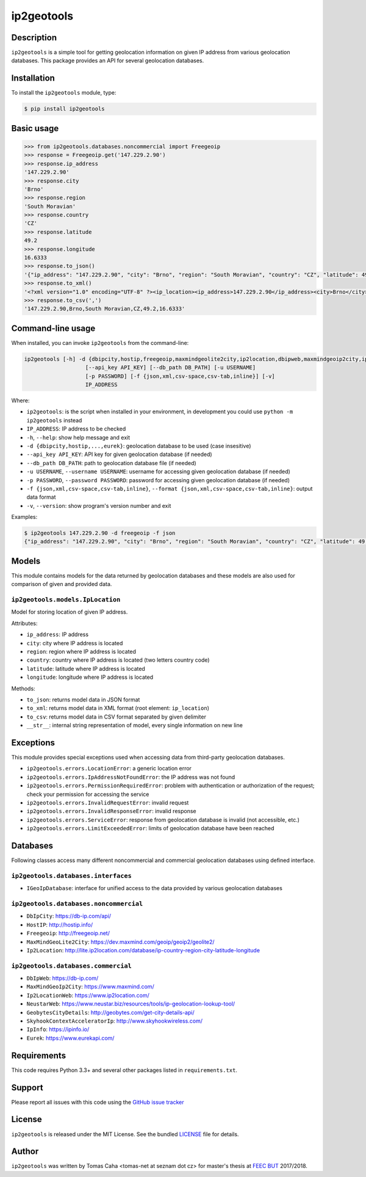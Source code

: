 
===========
ip2geotools
===========

Description
-----------

``ip2geotools`` is a simple tool for getting geolocation information on given IP address from various geolocation databases. This package provides an API for several geolocation databases.

Installation
------------

To install the ``ip2geotools`` module, type:

.. code-block:: bash

    $ pip install ip2geotools

Basic usage
-----------

.. code-block:: pycon

    >>> from ip2geotools.databases.noncommercial import Freegeoip
    >>> response = Freegeoip.get('147.229.2.90')
    >>> response.ip_address
    '147.229.2.90'
    >>> response.city
    'Brno'
    >>> response.region
    'South Moravian'
    >>> response.country
    'CZ'
    >>> response.latitude
    49.2
    >>> response.longitude
    16.6333
    >>> response.to_json()
    '{"ip_address": "147.229.2.90", "city": "Brno", "region": "South Moravian", "country": "CZ", "latitude": 49.2, "longitude": 16.6333}'
    >>> response.to_xml()
    '<?xml version="1.0" encoding="UTF-8" ?><ip_location><ip_address>147.229.2.90</ip_address><city>Brno</city><region>South Moravian</region><country>CZ</country><latitude>49.2</latitude><longitude>16.6333</longitude></ip_location>'
    >>> response.to_csv(',')
    '147.229.2.90,Brno,South Moravian,CZ,49.2,16.6333'

Command-line usage
------------------

When installed, you can invoke ``ip2geotools`` from the command-line:

.. code:: bash

    ip2geotools [-h] -d {dbipcity,hostip,freegeoip,maxmindgeolite2city,ip2location,dbipweb,maxmindgeoip2city,ip2locationweb,neustarweb,geobytescitydetails,skyhookcontextacceleratorip,ipinfo,eurek}
                       [--api_key API_KEY] [--db_path DB_PATH] [-u USERNAME]
                       [-p PASSWORD] [-f {json,xml,csv-space,csv-tab,inline}] [-v]
                       IP_ADDRESS

Where:

* ``ip2geotools``: is the script when installed in your environment, in development you could use ``python -m ip2geotools`` instead

* ``IP_ADDRESS``: IP address to be checked

* ``-h``, ``--help``: show help message and exit

* ``-d {dbipcity,hostip,...,eurek}``: geolocation database to be used (case insesitive)

* ``--api_key API_KEY``: API key for given geolocation database (if needed)

* ``--db_path DB_PATH``: path to geolocation database file (if needed)

* ``-u USERNAME``, ``--username USERNAME``: username for accessing given geolocation database (if needed)

* ``-p PASSWORD``, ``--password PASSWORD``: password for accessing given geolocation database (if needed)

* ``-f {json,xml,csv-space,csv-tab,inline}``, ``--format {json,xml,csv-space,csv-tab,inline}``: output data format

* ``-v``, ``--version``: show program's version number and exit

Examples:

.. code:: bash

    $ ip2geotools 147.229.2.90 -d freegeoip -f json
    {"ip_address": "147.229.2.90", "city": "Brno", "region": "South Moravian", "country": "CZ", "latitude": 49.2, "longitude": 16.6333}

Models
------

This module contains models for the data returned by geolocation databases
and these models are also used for comparison of given and provided data.

``ip2geotools.models.IpLocation``
^^^^^^^^^^^^^^^^^^^^^^^^^^^^^^^^^
Model for storing location of given IP address.

Attributes:

* ``ip_address``: IP address
* ``city``: city where IP address is located
* ``region``: region where IP address is located
* ``country``: country where IP address is located (two letters country code)
* ``latitude``: latitude where IP address is located
* ``longitude``: longitude where IP address is located

Methods:

* ``to_json``: returns model data in JSON format
* ``to_xml``: returns model data in XML format (root element: ``ip_location``)
* ``to_csv``: returns model data in CSV format separated by given delimiter
* ``__str__``: internal string representation of model, every single information on new line

Exceptions
----------

This module provides special exceptions used when accessing data from
third-party geolocation databases.

* ``ip2geotools.errors.LocationError``: a generic location error
* ``ip2geotools.errors.IpAddressNotFoundError``: the IP address was not found
* ``ip2geotools.errors.PermissionRequiredError``: problem with authentication or authorization of the request; check your permission for accessing the service
* ``ip2geotools.errors.InvalidRequestError``: invalid request
* ``ip2geotools.errors.InvalidResponseError``: invalid response
* ``ip2geotools.errors.ServiceError``: response from geolocation database is invalid (not accessible, etc.)
* ``ip2geotools.errors.LimitExceededError``: limits of geolocation database have been reached

Databases
---------

Following classes access many different noncommercial and commercial geolocation databases using defined interface.

``ip2geotools.databases.interfaces``
^^^^^^^^^^^^^^^^^^^^^^^^^^^^^^^^^^^^

* ``IGeoIpDatabase``: interface for unified access to the data provided by various geolocation databases

``ip2geotools.databases.noncommercial``
^^^^^^^^^^^^^^^^^^^^^^^^^^^^^^^^^^^^^^^

* ``DbIpCity``: https://db-ip.com/api/
* ``HostIP``: http://hostip.info/
* ``Freegeoip``: http://freegeoip.net/
* ``MaxMindGeoLite2City``: https://dev.maxmind.com/geoip/geoip2/geolite2/
* ``Ip2Location``: http://lite.ip2location.com/database/ip-country-region-city-latitude-longitude

``ip2geotools.databases.commercial``
^^^^^^^^^^^^^^^^^^^^^^^^^^^^^^^^^^^^
* ``DbIpWeb``: https://db-ip.com/
* ``MaxMindGeoIp2City``: https://www.maxmind.com/
* ``Ip2LocationWeb``: https://www.ip2location.com/
* ``NeustarWeb``: https://www.neustar.biz/resources/tools/ip-geolocation-lookup-tool/
* ``GeobytesCityDetails``: http://geobytes.com/get-city-details-api/
* ``SkyhookContextAcceleratorIp``: http://www.skyhookwireless.com/
* ``IpInfo``: https://ipinfo.io/
* ``Eurek``: https://www.eurekapi.com/

Requirements
------------

This code requires Python 3.3+ and several other packages listed in ``requirements.txt``.

Support
-------

Please report all issues with this code using the `GitHub issue tracker
<https://github.com/tomas-net/ip2geotools/issues>`_

License
-------

``ip2geotools`` is released under the MIT License. See the bundled `LICENSE`_ file for details.

Author
------

``ip2geotools`` was written by Tomas Caha <tomas-net at seznam dot cz> for master\'s thesis at `FEEC <http://www.feec.vutbr.cz/>`_ `BUT <https://www.vutbr.cz/>`_  2017/2018.

